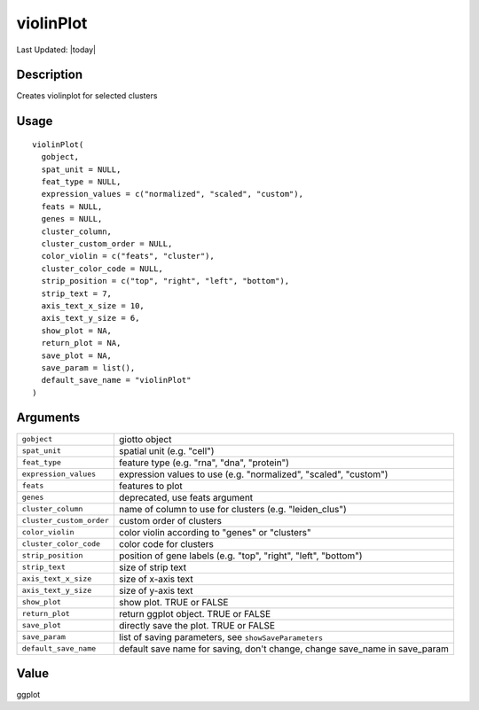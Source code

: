 violinPlot
----------

.. link-button:: https://github.com/drieslab/Giotto/tree/suite/R/auxiliary_visuals.R#L1723
		:type: url
		:text: View Source Code
		:classes: btn-outline-primary btn-block

Last Updated: |today|

Description
~~~~~~~~~~~

Creates violinplot for selected clusters

Usage
~~~~~

::

   violinPlot(
     gobject,
     spat_unit = NULL,
     feat_type = NULL,
     expression_values = c("normalized", "scaled", "custom"),
     feats = NULL,
     genes = NULL,
     cluster_column,
     cluster_custom_order = NULL,
     color_violin = c("feats", "cluster"),
     cluster_color_code = NULL,
     strip_position = c("top", "right", "left", "bottom"),
     strip_text = 7,
     axis_text_x_size = 10,
     axis_text_y_size = 6,
     show_plot = NA,
     return_plot = NA,
     save_plot = NA,
     save_param = list(),
     default_save_name = "violinPlot"
   )

Arguments
~~~~~~~~~

+-----------------------------------+-----------------------------------+
| ``gobject``                       | giotto object                     |
+-----------------------------------+-----------------------------------+
| ``spat_unit``                     | spatial unit (e.g. "cell")        |
+-----------------------------------+-----------------------------------+
| ``feat_type``                     | feature type (e.g. "rna", "dna",  |
|                                   | "protein")                        |
+-----------------------------------+-----------------------------------+
| ``expression_values``             | expression values to use (e.g.    |
|                                   | "normalized", "scaled", "custom") |
+-----------------------------------+-----------------------------------+
| ``feats``                         | features to plot                  |
+-----------------------------------+-----------------------------------+
| ``genes``                         | deprecated, use feats argument    |
+-----------------------------------+-----------------------------------+
| ``cluster_column``                | name of column to use for         |
|                                   | clusters (e.g. "leiden_clus")     |
+-----------------------------------+-----------------------------------+
| ``cluster_custom_order``          | custom order of clusters          |
+-----------------------------------+-----------------------------------+
| ``color_violin``                  | color violin according to "genes" |
|                                   | or "clusters"                     |
+-----------------------------------+-----------------------------------+
| ``cluster_color_code``            | color code for clusters           |
+-----------------------------------+-----------------------------------+
| ``strip_position``                | position of gene labels (e.g.     |
|                                   | "top", "right", "left", "bottom") |
+-----------------------------------+-----------------------------------+
| ``strip_text``                    | size of strip text                |
+-----------------------------------+-----------------------------------+
| ``axis_text_x_size``              | size of x-axis text               |
+-----------------------------------+-----------------------------------+
| ``axis_text_y_size``              | size of y-axis text               |
+-----------------------------------+-----------------------------------+
| ``show_plot``                     | show plot. TRUE or FALSE          |
+-----------------------------------+-----------------------------------+
| ``return_plot``                   | return ggplot object. TRUE or     |
|                                   | FALSE                             |
+-----------------------------------+-----------------------------------+
| ``save_plot``                     | directly save the plot. TRUE or   |
|                                   | FALSE                             |
+-----------------------------------+-----------------------------------+
| ``save_param``                    | list of saving parameters, see    |
|                                   | ``showSaveParameters``            |
+-----------------------------------+-----------------------------------+
| ``default_save_name``             | default save name for saving,     |
|                                   | don't change, change save_name in |
|                                   | save_param                        |
+-----------------------------------+-----------------------------------+

Value
~~~~~

ggplot

